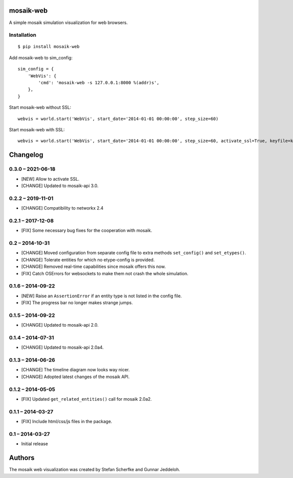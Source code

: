 mosaik-web
==========

A simple mosaik simulation visualization for web browsers.


Installation
------------

::

    $ pip install mosaik-web


Add mosaik-web to sim_config:

::

    sim_config = {
        'WebVis': {
            'cmd': 'mosaik-web -s 127.0.0.1:8000 %(addr)s',
        },
    }

Start mosaik-web without SSL:

::

    webvis = world.start('WebVis', start_date='2014-01-01 00:00:00', step_size=60)

Start mosaik-web with SSL:

::

    webvis = world.start('WebVis', start_date='2014-01-01 00:00:00', step_size=60, activate_ssl=True, keyfile=keyfile, certfile=certfile)



Changelog
=========

0.3.0 – 2021-06-18
------------------

- [NEW] Allow to activate SSL.
- [CHANGE] Updated to mosaik-api 3.0.


0.2.2 – 2019-11-01
------------------

- [CHANGE] Compatibility to networkx 2.4

0.2.1 – 2017-12-08
------------------

- [FIX] Some necessary bug fixes for the cooperation with mosaik.


0.2 – 2014-10-31
----------------

- [CHANGE] Moved configuration from separate config file to extra methods
  ``set_config()`` and ``set_etypes()``.
- [CHANGE] Tolerate entities for which no etype-config is provided.
- [CHANGE] Removed real-time capabilities since mosaik offers this now.
- [FIX] Catch OSErrors for websockets to make them not crash the whole
  simulation.


0.1.6 – 2014-09-22
------------------

- [NEW] Raise an ``AssertionError`` if an entity type is not listed in the
  config file.
- [FIX] The progress bar no longer makes strange jumps.


0.1.5 – 2014-09-22
------------------

- [CHANGE] Updated to mosaik-api 2.0.


0.1.4 – 2014-07-31
------------------

- [CHANGE] Updated to mosaik-api 2.0a4.


0.1.3 – 2014-06-26
------------------

- [CHANGE] The timeline diagram now looks way nicer.
- [CHANGE] Adopted latest changes of the mosaik API.


0.1.2 – 2014-05-05
------------------

- [FIX] Updated ``get_related_entities()`` call for mosaik 2.0a2.


0.1.1 – 2014-03-27
------------------

- [FIX] Include html/css/js files in the package.


0.1 – 2014-03-27
----------------

- Initial release


Authors
=======

The mosaik web visualization was created by Stefan Scherfke and Gunnar
Jeddeloh.


